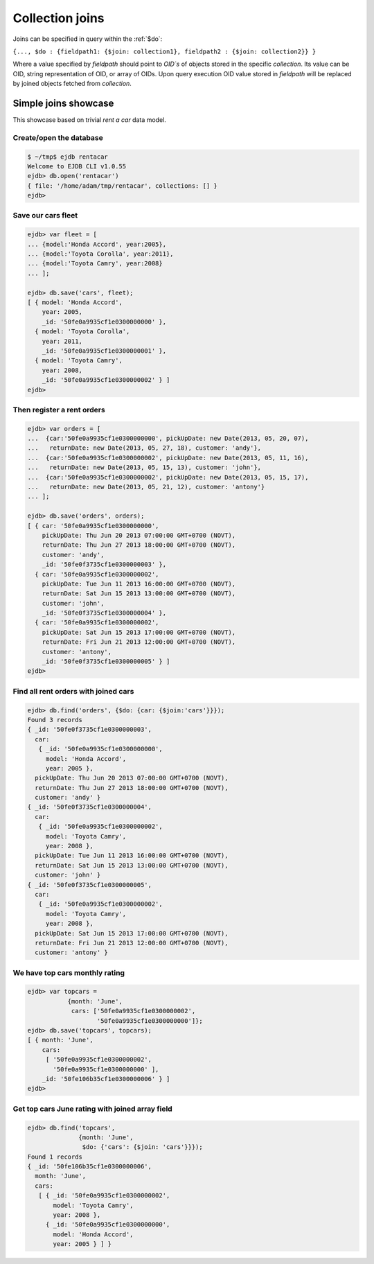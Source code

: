 .. _joins:

Collection joins
================

Joins can be specified in query within the :ref:`$do`:

``{..., $do : {fieldpath1: {$join: collection1}, fieldpath2 : {$join: collection2}} }``

Where a value specified by `fieldpath` should point to `OID`s` of objects stored
in the specific `collection`. Its value can be OID, string representation of OID, or array of OIDs.
Upon query execution OID value stored in `fieldpath` will be replaced by
joined objects fetched from `collection`.


Simple joins showcase
---------------------

This showcase based on trivial `rent a car` data model.

Create/open the database
************************

.. code-block:: js

    $ ~/tmp$ ejdb rentacar
    Welcome to EJDB CLI v1.0.55
    ejdb> db.open('rentacar')
    { file: '/home/adam/tmp/rentacar', collections: [] }
    ejdb>

Save our cars fleet
*******************

.. code-block:: js

    ejdb> var fleet = [
    ... {model:'Honda Accord', year:2005},
    ... {model:'Toyota Corolla', year:2011},
    ... {model:'Toyota Camry', year:2008}
    ... ];

    ejdb> db.save('cars', fleet);
    [ { model: 'Honda Accord',
        year: 2005,
        _id: '50fe0a9935cf1e0300000000' },
      { model: 'Toyota Corolla',
        year: 2011,
        _id: '50fe0a9935cf1e0300000001' },
      { model: 'Toyota Camry',
        year: 2008,
        _id: '50fe0a9935cf1e0300000002' } ]
    ejdb>


Then register a rent orders
***************************

.. code-block:: js

    ejdb> var orders = [
    ...  {car:'50fe0a9935cf1e0300000000', pickUpDate: new Date(2013, 05, 20, 07),
    ...   returnDate: new Date(2013, 05, 27, 18), customer: 'andy'},
    ...  {car:'50fe0a9935cf1e0300000002', pickUpDate: new Date(2013, 05, 11, 16),
    ...   returnDate: new Date(2013, 05, 15, 13), customer: 'john'},
    ...  {car:'50fe0a9935cf1e0300000002', pickUpDate: new Date(2013, 05, 15, 17),
    ...   returnDate: new Date(2013, 05, 21, 12), customer: 'antony'}
    ... ];

    ejdb> db.save('orders', orders);
    [ { car: '50fe0a9935cf1e0300000000',
        pickUpDate: Thu Jun 20 2013 07:00:00 GMT+0700 (NOVT),
        returnDate: Thu Jun 27 2013 18:00:00 GMT+0700 (NOVT),
        customer: 'andy',
        _id: '50fe0f3735cf1e0300000003' },
      { car: '50fe0a9935cf1e0300000002',
        pickUpDate: Tue Jun 11 2013 16:00:00 GMT+0700 (NOVT),
        returnDate: Sat Jun 15 2013 13:00:00 GMT+0700 (NOVT),
        customer: 'john',
        _id: '50fe0f3735cf1e0300000004' },
      { car: '50fe0a9935cf1e0300000002',
        pickUpDate: Sat Jun 15 2013 17:00:00 GMT+0700 (NOVT),
        returnDate: Fri Jun 21 2013 12:00:00 GMT+0700 (NOVT),
        customer: 'antony',
        _id: '50fe0f3735cf1e0300000005' } ]
    ejdb>


Find all rent orders with joined cars
*************************************

.. code-block:: js

    ejdb> db.find('orders', {$do: {car: {$join:'cars'}}});
    Found 3 records
    { _id: '50fe0f3735cf1e0300000003',
      car:
       { _id: '50fe0a9935cf1e0300000000',
         model: 'Honda Accord',
         year: 2005 },
      pickUpDate: Thu Jun 20 2013 07:00:00 GMT+0700 (NOVT),
      returnDate: Thu Jun 27 2013 18:00:00 GMT+0700 (NOVT),
      customer: 'andy' }
    { _id: '50fe0f3735cf1e0300000004',
      car:
       { _id: '50fe0a9935cf1e0300000002',
         model: 'Toyota Camry',
         year: 2008 },
      pickUpDate: Tue Jun 11 2013 16:00:00 GMT+0700 (NOVT),
      returnDate: Sat Jun 15 2013 13:00:00 GMT+0700 (NOVT),
      customer: 'john' }
    { _id: '50fe0f3735cf1e0300000005',
      car:
       { _id: '50fe0a9935cf1e0300000002',
         model: 'Toyota Camry',
         year: 2008 },
      pickUpDate: Sat Jun 15 2013 17:00:00 GMT+0700 (NOVT),
      returnDate: Fri Jun 21 2013 12:00:00 GMT+0700 (NOVT),
      customer: 'antony' }


We have top cars monthly rating
*******************************

.. code-block:: js

    ejdb> var topcars =
               {month: 'June',
                cars: ['50fe0a9935cf1e0300000002',
                       '50fe0a9935cf1e0300000000']};
    ejdb> db.save('topcars', topcars);
    [ { month: 'June',
        cars:
         [ '50fe0a9935cf1e0300000002',
           '50fe0a9935cf1e0300000000' ],
        _id: '50fe106b35cf1e0300000006' } ]
    ejdb>


Get top cars **June** rating with joined array field
****************************************************

.. code-block:: js

    ejdb> db.find('topcars',
                  {month: 'June',
                   $do: {'cars': {$join: 'cars'}}});
    Found 1 records
    { _id: '50fe106b35cf1e0300000006',
      month: 'June',
      cars:
       [ { _id: '50fe0a9935cf1e0300000002',
           model: 'Toyota Camry',
           year: 2008 },
         { _id: '50fe0a9935cf1e0300000000',
           model: 'Honda Accord',
           year: 2005 } ] }


